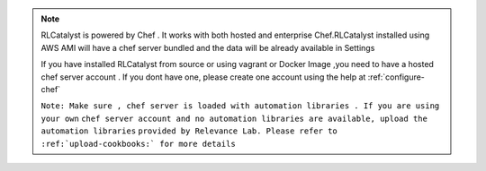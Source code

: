 .. note:: RLCatalyst is powered by Chef . It works with both hosted and enterprise Chef.RLCatalyst 
    installed using AWS AMI will have a chef server bundled and the data will be already 
    available in Settings

    If you have installed RLCatalyst from source or using vagrant or Docker Image ,you need to 
    have a hosted chef server account . If you dont have one, please create one account using the
    help at :ref:`configure-chef` 

    ``Note: Make sure , chef server is loaded with automation libraries . If you are using your own``
    ``chef server account and no automation libraries are available, upload the automation libraries``
    ``provided by Relevance Lab. Please refer to :ref:`upload-cookbooks:` for more details``
